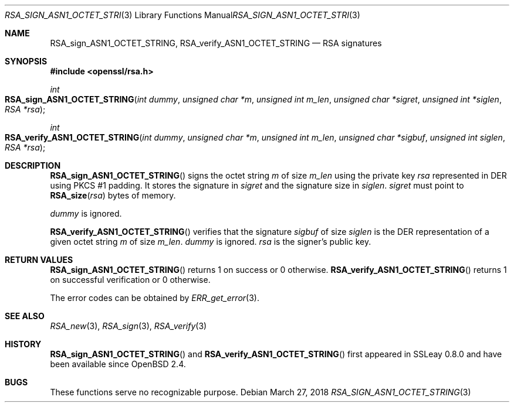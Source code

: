 .\"	$OpenBSD: RSA_sign_ASN1_OCTET_STRING.3,v 1.6 2018/03/27 17:35:50 schwarze Exp $
.\"	OpenSSL b97fdb57 Nov 11 09:33:09 2016 +0100
.\"
.\" This file was written by Ulf Moeller <ulf@openssl.org>.
.\" Copyright (c) 2000 The OpenSSL Project.  All rights reserved.
.\"
.\" Redistribution and use in source and binary forms, with or without
.\" modification, are permitted provided that the following conditions
.\" are met:
.\"
.\" 1. Redistributions of source code must retain the above copyright
.\"    notice, this list of conditions and the following disclaimer.
.\"
.\" 2. Redistributions in binary form must reproduce the above copyright
.\"    notice, this list of conditions and the following disclaimer in
.\"    the documentation and/or other materials provided with the
.\"    distribution.
.\"
.\" 3. All advertising materials mentioning features or use of this
.\"    software must display the following acknowledgment:
.\"    "This product includes software developed by the OpenSSL Project
.\"    for use in the OpenSSL Toolkit. (http://www.openssl.org/)"
.\"
.\" 4. The names "OpenSSL Toolkit" and "OpenSSL Project" must not be used to
.\"    endorse or promote products derived from this software without
.\"    prior written permission. For written permission, please contact
.\"    openssl-core@openssl.org.
.\"
.\" 5. Products derived from this software may not be called "OpenSSL"
.\"    nor may "OpenSSL" appear in their names without prior written
.\"    permission of the OpenSSL Project.
.\"
.\" 6. Redistributions of any form whatsoever must retain the following
.\"    acknowledgment:
.\"    "This product includes software developed by the OpenSSL Project
.\"    for use in the OpenSSL Toolkit (http://www.openssl.org/)"
.\"
.\" THIS SOFTWARE IS PROVIDED BY THE OpenSSL PROJECT ``AS IS'' AND ANY
.\" EXPRESSED OR IMPLIED WARRANTIES, INCLUDING, BUT NOT LIMITED TO, THE
.\" IMPLIED WARRANTIES OF MERCHANTABILITY AND FITNESS FOR A PARTICULAR
.\" PURPOSE ARE DISCLAIMED.  IN NO EVENT SHALL THE OpenSSL PROJECT OR
.\" ITS CONTRIBUTORS BE LIABLE FOR ANY DIRECT, INDIRECT, INCIDENTAL,
.\" SPECIAL, EXEMPLARY, OR CONSEQUENTIAL DAMAGES (INCLUDING, BUT
.\" NOT LIMITED TO, PROCUREMENT OF SUBSTITUTE GOODS OR SERVICES;
.\" LOSS OF USE, DATA, OR PROFITS; OR BUSINESS INTERRUPTION)
.\" HOWEVER CAUSED AND ON ANY THEORY OF LIABILITY, WHETHER IN CONTRACT,
.\" STRICT LIABILITY, OR TORT (INCLUDING NEGLIGENCE OR OTHERWISE)
.\" ARISING IN ANY WAY OUT OF THE USE OF THIS SOFTWARE, EVEN IF ADVISED
.\" OF THE POSSIBILITY OF SUCH DAMAGE.
.\"
.Dd $Mdocdate: March 27 2018 $
.Dt RSA_SIGN_ASN1_OCTET_STRING 3
.Os
.Sh NAME
.Nm RSA_sign_ASN1_OCTET_STRING ,
.Nm RSA_verify_ASN1_OCTET_STRING
.Nd RSA signatures
.Sh SYNOPSIS
.In openssl/rsa.h
.Ft int
.Fo RSA_sign_ASN1_OCTET_STRING
.Fa "int dummy"
.Fa "unsigned char *m"
.Fa "unsigned int m_len"
.Fa "unsigned char *sigret"
.Fa "unsigned int *siglen"
.Fa "RSA *rsa"
.Fc
.Ft int
.Fo RSA_verify_ASN1_OCTET_STRING
.Fa "int dummy"
.Fa "unsigned char *m"
.Fa "unsigned int m_len"
.Fa "unsigned char *sigbuf"
.Fa "unsigned int siglen"
.Fa "RSA *rsa"
.Fc
.Sh DESCRIPTION
.Fn RSA_sign_ASN1_OCTET_STRING
signs the octet string
.Fa m
of size
.Fa m_len
using the private key
.Fa rsa
represented in DER using PKCS #1 padding.
It stores the signature in
.Fa sigret
and the signature size in
.Fa siglen .
.Fa sigret
must point to
.Fn RSA_size rsa
bytes of memory.
.Pp
.Fa dummy
is ignored.
.Pp
.Fn RSA_verify_ASN1_OCTET_STRING
verifies that the signature
.Fa sigbuf
of size
.Fa siglen
is the DER representation of a given octet string
.Fa m
of size
.Fa m_len .
.Fa dummy
is ignored.
.Fa rsa
is the signer's public key.
.Sh RETURN VALUES
.Fn RSA_sign_ASN1_OCTET_STRING
returns 1 on success or 0 otherwise.
.Fn RSA_verify_ASN1_OCTET_STRING
returns 1 on successful verification or 0 otherwise.
.Pp
The error codes can be obtained by
.Xr ERR_get_error 3 .
.Sh SEE ALSO
.Xr RSA_new 3 ,
.Xr RSA_sign 3 ,
.Xr RSA_verify 3
.Sh HISTORY
.Fn RSA_sign_ASN1_OCTET_STRING
and
.Fn RSA_verify_ASN1_OCTET_STRING
first appeared in SSLeay 0.8.0 and have been available since
.Ox 2.4 .
.Sh BUGS
These functions serve no recognizable purpose.
